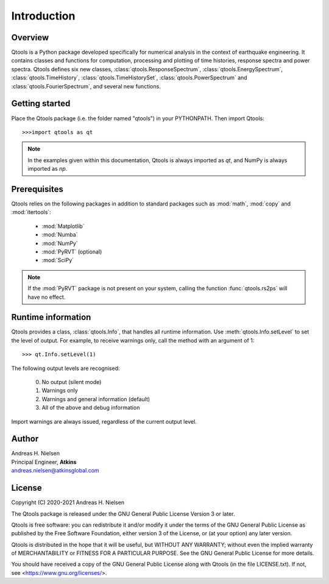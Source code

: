 Introduction
============

Overview
--------

Qtools is a Python package developed specifically for numerical analysis in the context of earthquake engineering. It contains classes and functions for computation, processing and plotting of time histories, response spectra and power spectra. Qtools defines six new classes, :class:`qtools.ResponseSpectrum`, :class:`qtools.EnergySpectrum`, :class:`qtools.TimeHistory`, :class:`qtools.TimeHistorySet`, :class:`qtools.PowerSpectrum` and :class:`qtools.FourierSpectrum`, and several new functions.

Getting started
---------------

Place the Qtools package (i.e. the folder named "qtools") in your PYTHONPATH. Then import Qtools::

   >>>import qtools as qt
   
.. note::

   In the examples given within this documentation, Qtools is always imported as `qt`, and NumPy is always imported as `np`.  

Prerequisites
-------------

Qtools relies on the following packages in addition to standard packages such as :mod:`math`, :mod:`copy` and :mod:`itertools`:

   * :mod:`Matplotlib`
   * :mod:`Numba`
   * :mod:`NumPy`
   * :mod:`PyRVT` (optional)
   * :mod:`SciPy`

.. note::

   If the :mod:`PyRVT` package is not present on your system, calling the function :func:`qtools.rs2ps` will have no effect. 

Runtime information
-------------------

Qtools provides a class, :class:`qtools.Info`, that handles all runtime information. Use :meth:`qtools.Info.setLevel` to set the level of output. For example, to receive warnings only, call the method with an argument of 1::
		
   >>> qt.Info.setLevel(1)
	
The following output levels are recognised:
	
	0. No output (silent mode)
	1. Warnings only
	2. Warnings and general information (default)
	3. All of the above and debug information

Import warnings are always issued, regardless of the current output level.

Author
------

| Andreas H. Nielsen
| Principal Engineer, **Atkins**
| andreas.nielsen@atkinsglobal.com

License
-------
Copyright (C) 2020-2021 Andreas H. Nielsen

The Qtools package is released under the GNU General Public License Version 3 or later. 

Qtools is free software: you can redistribute it and/or modify it under the terms of the GNU General Public License as published by
the Free Software Foundation, either version 3 of the License, or (at your option) any later version.

Qtools is distributed in the hope that it will be useful, but WITHOUT ANY WARRANTY; without even the implied warranty of MERCHANTABILITY or FITNESS FOR A PARTICULAR PURPOSE. See the GNU General Public License for more details.

You should have received a copy of the GNU General Public License along with Qtools (in the file LICENSE.txt). If not, see <https://www.gnu.org/licenses/>.